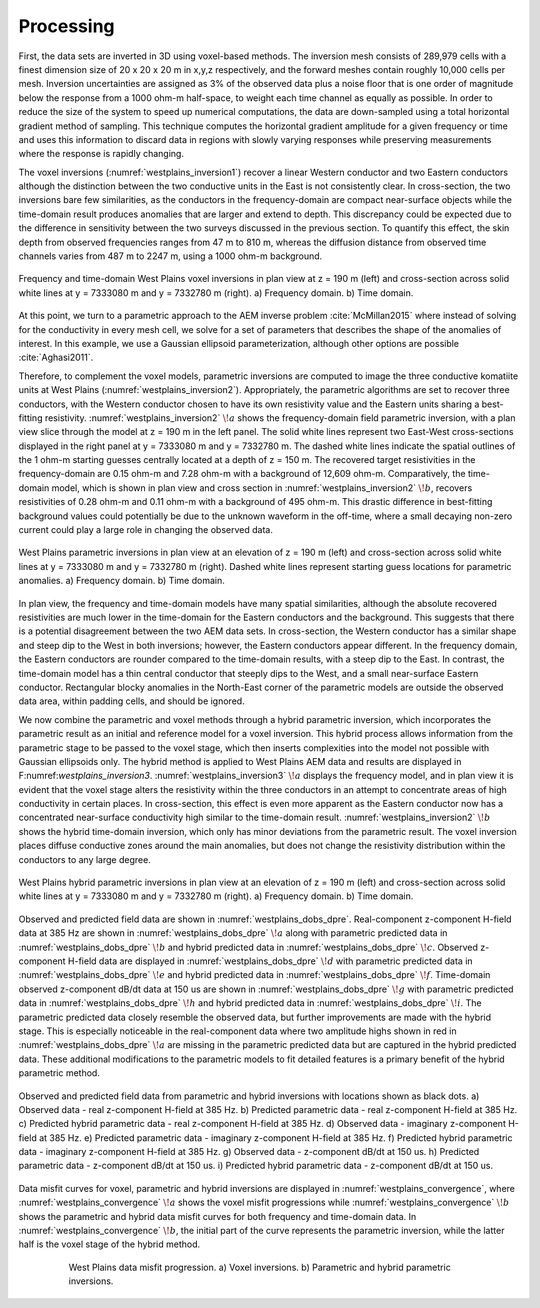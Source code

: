 .. _westplains_processing:

Processing
==========

First, the data sets are inverted in 3D using voxel-based methods. The inversion mesh consists of 289,979 cells with a finest dimension size of 20 x 20 x 20 m in x,y,z respectively, and the forward meshes contain roughly 10,000 cells per mesh. Inversion uncertainties are assigned as 3% of the observed data plus a noise floor that is one order of magnitude below the response from a 1000 ohm-m half-space, to weight each time channel as equally as possible. In order to reduce the size of the system to speed up numerical computations, the data are down-sampled using a total horizontal gradient method of sampling. This technique computes the horizontal gradient amplitude for a given frequency or time and uses this information to discard data in regions with slowly varying responses while preserving measurements where the response is rapidly changing.

The voxel inversions (:numref:`westplains_inversion1`) recover a linear Western conductor and two Eastern conductors although the distinction between the two conductive units in the East is not consistently clear. In cross-section, the two inversions bare few similarities, as the conductors in the frequency-domain are compact near-surface objects while the time-domain result produces anomalies that are larger and extend to depth. This discrepancy could be expected due to the difference in sensitivity between the two surveys discussed in the previous section. To quantify this effect, the skin depth from observed frequencies ranges from 47 m to 810 m, whereas the diffusion distance from observed time channels varies from 487 m to 2247 m, using a 1000 ohm-m background.

.. figure:: images/westplains_inversion1.png
    :align: center
    :figwidth: 100%
    :name: westplains_inversion1

    Frequency and time-domain West Plains voxel inversions in plan view at  z = 190 m (left) and cross-section across solid white lines at  y = 7333080 m and  y = 7332780 m (right). a) Frequency domain. b) Time domain.


At this point, we turn to a parametric approach to the AEM inverse problem :cite:`McMillan2015` where instead of solving for the conductivity in every mesh cell, we solve for a set of parameters that describes the shape of the anomalies of interest. In this example, we use a Gaussian ellipsoid parameterization, although other options are possible :cite:`Aghasi2011`.

Therefore, to complement the voxel models, parametric inversions are computed to image the three conductive komatiite units at West Plains (:numref:`westplains_inversion2`). Appropriately, the parametric algorithms are set to recover three conductors, with the Western conductor chosen to have its own resistivity value and the Eastern units sharing a best-fitting resistivity. :numref:`westplains_inversion2` :math:`\! a` shows the frequency-domain field parametric inversion, with a plan view slice through the model at z = 190 m in the left panel. The solid white lines represent two East-West cross-sections displayed in the right panel at  y = 7333080 m and y = 7332780 m. The dashed white lines indicate the spatial outlines of the 1 ohm-m starting guesses centrally located at a depth of z = 150 m. The recovered target resistivities in the frequency-domain are 0.15 ohm-m and 7.28 ohm-m with a background of 12,609 ohm-m. Comparatively, the time-domain model, which is shown in plan view and cross section in :numref:`westplains_inversion2` :math:`\! b`, recovers resistivities of 0.28 ohm-m and 0.11 ohm-m with a background of 495 ohm-m. This drastic difference in best-fitting background values could potentially be due to the unknown waveform in the off-time, where a small decaying non-zero current could play a large role in changing the observed data. 


.. figure:: images/westplains_inversion2.png
    :align: center
    :figwidth: 100%
    :name: westplains_inversion2

    West Plains parametric inversions in plan view at an elevation of z = 190 m (left) and cross-section across solid white lines at y = 7333080 m and y = 7332780 m (right). Dashed white lines represent starting guess locations for parametric anomalies. a) Frequency domain. b) Time domain.

In plan view, the frequency and time-domain models have many spatial similarities, although the absolute recovered resistivities are much lower in the time-domain for the Eastern conductors and the background. This suggests that there is a potential disagreement between the two AEM data sets. In cross-section, the Western conductor has a similar shape and steep dip to the West in both inversions; however, the Eastern conductors appear different. In the frequency domain, the Eastern conductors are rounder compared to the time-domain results, with a steep dip to the East. In contrast, the time-domain model has a thin central conductor that steeply dips to the West, and a small near-surface Eastern conductor. Rectangular blocky anomalies in the North-East corner of the parametric models are outside the observed data area, within padding cells, and should be ignored.

We now combine the parametric and voxel methods through a hybrid parametric inversion, which incorporates the parametric result as an initial and reference model for a voxel inversion. This hybrid process allows information from the parametric stage to be passed to the voxel stage, which then inserts complexities into the model not possible with Gaussian ellipsoids only. The hybrid method is applied to West Plains AEM data and results are displayed in F:numref:`westplains_inversion3`. :numref:`westplains_inversion3` :math:`\! a` displays the frequency model, and in plan view it is evident that the voxel stage alters the resistivity within the three conductors in an attempt to concentrate areas of high conductivity in certain places. In cross-section, this effect is even more apparent as the Eastern conductor now has a concentrated near-surface conductivity high similar to the time-domain result. :numref:`westplains_inversion2` :math:`\! b` shows the hybrid time-domain inversion, which only has minor deviations from the parametric result. The voxel inversion places diffuse conductive zones around the main anomalies, but does not change the resistivity distribution within the conductors to any large degree.


.. figure:: images/westplains_inversion3.png
    :align: center
    :figwidth: 100%
    :name: westplains_inversion3

    West Plains hybrid parametric inversions in plan view at an elevation of z = 190 m (left) and cross-section across solid white lines at y = 7333080 m and y = 7332780 m (right). a) Frequency domain. b) Time domain.

Observed and predicted field data are shown in :numref:`westplains_dobs_dpre`. Real-component z-component H-field data at 385 Hz are shown in :numref:`westplains_dobs_dpre` :math:`\! a` along with parametric predicted data in :numref:`westplains_dobs_dpre` :math:`\! b` and hybrid predicted data in :numref:`westplains_dobs_dpre` :math:`\! c`. Observed z-component H-field data are displayed in :numref:`westplains_dobs_dpre` :math:`\! d` with parametric predicted data in :numref:`westplains_dobs_dpre` :math:`\! e` and hybrid predicted data in :numref:`westplains_dobs_dpre` :math:`\! f`. Time-domain observed z-component dB/dt data at 150 us are shown in :numref:`westplains_dobs_dpre` :math:`\! g` with parametric predicted data in :numref:`westplains_dobs_dpre` :math:`\! h` and hybrid predicted data in :numref:`westplains_dobs_dpre` :math:`\! i`. The parametric predicted data closely resemble the observed data, but further improvements are made with the hybrid stage. This is especially noticeable in the real-component data where two amplitude highs shown in red in :numref:`westplains_dobs_dpre` :math:`\! a` are missing in the parametric predicted data but are captured in the hybrid predicted data. These additional modifications to the parametric models to fit detailed features is a primary benefit of the hybrid parametric method.


.. figure:: images/westplains_dobs_dpre.png
    :align: center
    :figwidth: 100%
    :name: westplains_dobs_dpre

    Observed and predicted field data from parametric and hybrid inversions with locations shown as black dots. a) Observed data - real z-component H-field at 385 Hz. b) Predicted parametric data - real z-component H-field at 385 Hz. c) Predicted hybrid parametric data - real z-component H-field at 385 Hz. d) Observed data - imaginary z-component H-field at 385 Hz. e) Predicted parametric data - imaginary z-component H-field at 385 Hz. f) Predicted hybrid parametric data - imaginary z-component H-field at 385 Hz. g) Observed data - z-component dB/dt at 150 us. h) Predicted parametric data - z-component dB/dt at 150 us. i) Predicted hybrid parametric data - z-component dB/dt at 150 us.



Data misfit curves for voxel, parametric and hybrid inversions are displayed in :numref:`westplains_convergence`, where :numref:`westplains_convergence` :math:`\! a` shows the voxel misfit progressions while :numref:`westplains_convergence` :math:`\! b` shows the parametric and hybrid data misfit curves for both frequency and time-domain data. In :numref:`westplains_convergence` :math:`\! b`, the initial part of the curve represents the parametric inversion, while the latter half is the voxel stage of the hybrid method.

.. figure:: images/westplains_convergence.png
    :align: center
    :figwidth: 80%
    :name: westplains_convergence

    West Plains data misfit progression. a) Voxel inversions. b) Parametric and hybrid parametric inversions.
